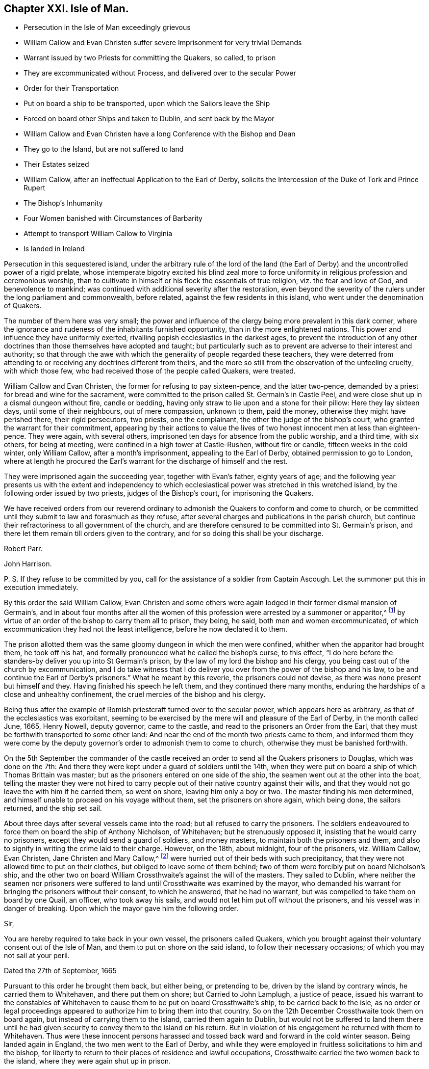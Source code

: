 == Chapter XXI. Isle of Man.

[.chapter-synopsis]
* Persecution in the Isle of Man exceedingly grievous
* William Callow and Evan Christen suffer severe Imprisonment for very trivial Demands
* Warrant issued by two Priests for committing the Quakers, so called, to prison
* They are excommunicated without Process, and delivered over to the secular Power
* Order for their Transportation
* Put on board a ship to be transported, upon which the Sailors leave the Ship
* Forced on board other Ships and taken to Dublin, and sent back by the Mayor
* William Callow and Evan Christen have a long Conference with the Bishop and Dean
* They go to the Island, but are not suffered to land
* Their Estates seized
* William Callow, after an ineffectual Application to the Earl of Derby, solicits the Intercession of the Duke of Tork and Prince Rupert
* The Bishop`'s Inhumanity
* Four Women banished with Circumstances of Barbarity
* Attempt to transport William Callow to Virginia
* Is landed in Ireland

Persecution in this sequestered island,
under the arbitrary rule of the lord of the land (the Earl
of Derby) and the uncontrolled power of a rigid prelate,
whose intemperate bigotry excited his blind zeal more to force
uniformity in religious profession and ceremonious worship,
than to cultivate in himself or his flock the essentials of true religion,
viz. the fear and love of God, and benevolence to mankind;
was continued with additional severity after the restoration,
even beyond the severity of the rulers under the long parliament and commonwealth,
before related, against the few residents in this island,
who went under the denomination of Quakers.

The number of them here was very small;
the power and influence of the clergy being more prevalent in this dark corner,
where the ignorance and rudeness of the inhabitants furnished opportunity,
than in the more enlightened nations.
This power and influence they have uniformly exerted,
rivalling popish ecclesiastics in the darkest ages,
to prevent the introduction of any other doctrines
than those themselves have adopted and taught;
but particularly such as to prevent are adverse to their interest and authority;
so that through the awe with which the generality of people regarded these teachers,
they were deterred from attending to or receiving any doctrines different from theirs,
and the more so still from the observation of the unfeeling cruelty,
with which those few, who had received those of the people called Quakers, were treated.

William Callow and Evan Christen, the former for refusing to pay sixteen-pence,
and the latter two-pence, demanded by a priest for bread and wine for the sacrament,
were committed to the prison called St. Germain`'s in Castle Peel,
and were close shut up in a dismal dungeon without fire, candle or bedding,
having only straw to lie upon and a stone for their pillow: Here they lay sixteen days,
until some of their neighbours, out of mere compassion, unknown to them, paid the money,
otherwise they might have perished there, their rigid persecutors, two priests,
one the complainant, the other the judge of the bishop`'s court,
who granted the warrant for their commitment,
appearing by their actions to value the lives of
two honest innocent men at less than eighteen-pence.
They were again, with several others,
imprisoned ten days for absence from the public worship, and a third time,
with six others, for being at meeting, were confined in a high tower at Castle-Rushen,
without fire or candle, fifteen weeks in the cold winter, only William Callow,
after a month`'s imprisonment, appealing to the Earl of Derby,
obtained permission to go to London,
where at length he procured the Earl`'s warrant for
the discharge of himself and the rest.

They were imprisoned again the succeeding year, together with Evan`'s father,
eighty years of age;
and the following year presents us with the extent and independency
to which ecclesiastical power was stretched in this wretched island,
by the following order issued by two priests, judges of the Bishop`'s court,
for imprisoning the Quakers.

[.embedded-content-document.legal]
--

We have received orders from our reverend ordinary
to admonish the Quakers to conform and come to church,
or be committed until they submit to law and forasmuch as they refuse,
after several charges and publications in the parish church,
but continue their refractoriness to all government of the church,
and are therefore censured to be committed into St. Germain`'s prison,
and there let them remain till orders given to the contrary,
and for so doing this shall be your discharge.

[.signed-section-signature]
Robert Parr.

[.signed-section-signature]
John Harrison.

[.postscript]
====

P+++.+++ S. If they refuse to be committed by you,
call for the assistance of a soldier from Captain Ascough.
Let the summoner put this in execution immediately.

====

--

By this order the said William Callow,
Evan Christen and some others were again lodged in their former dismal mansion of Germain`'s,
and in about four months after all the women of this
profession were arrested by a summoner or apparitor,^
footnote:[These were the wife of said William Callow,
(who being just recovering out of a fever, and unable either to walk or ride,
was suffered to stay at home for the present) Jane Christen, Jane Kennell, Anne Christen,
Mary Callow and Mary Christen;
one of whom was seventy -four and another sixty-seven years of age,
a third a poor serving man`'s wife, who had three children, the youngest at her breast;
the fourth, the wife of one not called a Quaker, had a large family and many children,
and the fifth a servant of William Callow,
who was forcibly taken from her sick mistress.]
by virtue of an order of the bishop to carry them all to prison, they being, he said,
both men and women excommunicated,
of which excommunication they had not the least intelligence,
before he now declared it to them.

The prison allotted them was the same gloomy dungeon in which the men were confined,
whither when the apparitor had brought them, he took off his hat,
and formally pronounced what he called the bishop`'s curse, to this effect,
"`I do here before the standers-by deliver you up into St Germain`'s prison,
by the law of my lord the bishop and his clergy,
you being cast out of the church by excommunication,
and I do take witness that I do deliver you over
from the power of the bishop and his law,
to be and continue the Earl of Derby`'s prisoners.`"
What he meant by this reverie, the prisoners could not devise,
as there was none present but himself and they.
Having finished his speech he left them, and they continued there many months,
enduring the hardships of a close and unhealthy confinement,
the cruel mercies of the bishop and his clergy.

Being thus after the example of Romish priestcraft turned over to the secular power,
which appears here as arbitrary, as that of the ecclesiastics was exorbitant,
seeming to be exercised by the mere will and pleasure of the Earl of Derby,
in the month called June, 1665, Henry Nowell, deputy governor, came to the castle,
and read to the prisoners an Order from the Earl,
that they must be forthwith transported to some other land:
And near the end of the month two priests came to them,
and informed them they were come by the deputy governor`'s
order to admonish them to come to church,
otherwise they must be banished forthwith.

On the 5th September the commander of the castle received
an order to send all the Quakers prisoners to Douglas,
which was done on the 7th:
And there they were kept under a guard of soldiers until the 14th,
when they were put on board a ship of which Thomas Brittain was master;
but as the prisoners entered on one side of the ship,
the seamen went out at the other into the boat,
telling the master they were not hired to carry people
out of their native country against their wills,
and that they would not go leave the with him if he carried them, so went on shore,
leaving him only a boy or two.
The master finding his men determined,
and himself unable to proceed on his voyage without them,
set the prisoners on shore again, which being done, the sailors returned,
and the ship set sail.

About three days after several vessels came into the road;
but all refused to carry the prisoners.
The soldiers endeavoured to force them on board the ship of Anthony Nicholson,
of Whitehaven; but he strenuously opposed it, insisting that he would carry no prisoners,
except they would send a guard of soldiers, and money masters,
to maintain both the prisoners and them,
and also to signify in writing the crime laid to their charge.
However, on the 18th, about midnight, four of the prisoners, viz. William Callow,
Evan Christen, Jane Christen and Mary Callow,^
footnote:[They purposed also to have sent another woman of seventy-four years of age,
but left her, being loo weak to remove, lying, as they thought,
at the point of death on a bed of straw.]
were hurried out of their beds with such precipitancy,
that they were not allowed time to put on their clothes,
but obliged to leave some of them behind;
two of them were forcibly put on board Nicholson`'s ship,
and the other two on board William Crossthwaite`'s against the will of the masters.
They sailed to Dublin,
where neither the seamen nor prisoners were suffered
to land until Crossthwaite was examined by the mayor,
who demanded his warrant for bringing the prisoners without their consent,
to which he answered, that he had no warrant,
but was compelled to take them on board by one Quail, an officer,
who took away his sails, and would not let him put off without the prisoners,
and his vessel was in danger of breaking.
Upon which the mayor gave him the following order.

[.embedded-content-document.legal]
--

[.salutation]
Sir,

You are hereby required to take back in your own vessel, the prisoners called Quakers,
which you brought against their voluntary consent out of the Isle of Man,
and them to put on shore on the said island, to follow their necessary occasions;
of which you may not sail at your peril.

[.signed-section-context-close]
Dated the 27th of September, 1665

--

Pursuant to this order he brought them back, but either being, or pretending to be,
driven by the island by contrary winds, he carried them to Whitehaven,
and there put them on shore; but Carried to John Lamplugh, a justice of peace,
issued his warrant to the constables of Whitehaven
to cause them to be put on board Crossthwaite`'s ship,
to be carried back to the isle,
as no order or legal proceedings appeared to authorize him to bring them into that country.
So on the 12th December Crossthwaite took them on board again,
but instead of carrying them to the island, carried them again to Dublin,
but would not be suffered to land them there until he had
given security to convey them to the island on his return.
But in violation of his engagement he returned with them to Whitehaven.
Thus were these innocent persons harassed and tossed
back ward and forward in the cold winter season.
Being landed again in England, the two men went to the Earl of Derby,
and while they were employed in fruitless solicitations to him and the bishop,
for liberty to return to their places of residence and lawful occupations,
Crossthwaite carried the two women back to the island,
where they were again shut up in prison.

These two men after long attendance upon the Earl of Derby, were by him referred to shop,
to the bishop, to whom (after some time coming to Knowlesly Hall in Lancashire,
the said earl`'s seat) they got admittance,
and had a long conference with bishop and him and the dean,
wherein they endeavoured to move him to compassionate their case,
and give an order for their return to their wives and children,
and to their honest labour at home;
but he appeared callous to every sensation of clemency,
he would by no means admit of their return,
and by his influence the earl was also hardened against them;
for although his officer had pretended to deliver them over from the bishop`'s power,
as excommunicated persons, to the civil power,
and this bishop himself pretended he had done with them;
yet it appears by his own acknowledgment in their conference with him,
and by their subsequent sufferings, that so far from having done with them,
he was the principal instrument in promoting all the persecuting measures against them.
The conference itself is too prolix to be introduced here at full length;
But a small part thereof, as conveying an idea of this bishop`'s spirit,
may not be impertinent to lay before the reader.

[.discourse-part]
_Bishop._
What have you to say to me?

[.discourse-part]
_Answer._
We have to say to thee, viz, to let thee know that we are persecuted,
and banished from place to place for conscience-sake, and most of it long of thee.

[.discourse-part]
_Bishop._
I did not banish you--I left you fast enough when I left the island.

[.discourse-part]
_Answer._
Yet notwithstanding we know that our banishment is long of thee,
or else the earl would be loath to use us there worse than his tenants in this country.

[.discourse-part]
_Bishop._
I have no more to do with you or say to you; but what I told you before,
that if I can persuade my lord to the contrary, you shall not go again to the island.

[.discourse-part]
_Answer._
Indeed we expect no better from the spirit of persecution in any whomsoever;
but thou art contrary to the spirit of Christ, who laid,
do unto all men as you would be done unto,
who taught to love our enemies and not to persecute.

[.discourse-part]
_Bishop._
Yon are not persecuted but banished, because you do not come to church.

How easily men suffer themselves to be imposed upon,
and run into weak and absurd reasoning, by using unmeaning expressions,
or giving wrong names to things.
If banishing men because they do not come to church be not persecution,
I would fain know what is?

After their ineffectual conference, these exiles returned into Cumberland;
and although they could not obtain the earl`'s or bishop`'s permission to return home,
the distressed state of their families, in their absence,
from which they had forcibly separated, determined them at any risk to return to them,
and accordingly they took shipping again for the island;
but before they could get on shore,
the master of the vessel received orders not to suffer them to land;
in consequence whereof they were detained on board until the 1st of September,
when the master sent a petition to the bishop,
requesting that they might go on shore until he was ready to return, and then,
if required, he would carry them back to England, whereunto the bishop replied,

[.embedded-content-document.letter]
--

I am content that the Quakers be secured on shore until the return of the vessel,
upon security given by the owner of the vessel and the Quakers
for their return upon his departure from the island.

[.signed-section-signature]
Isaac Soder and Man.

--

They continued at home about a month, when they were brought to Ramsey,
and forced again from wife and relations.
William Callow`'s wife taking her leave of him with tears,
so affected the master of the ship, that he wept too,
endeavouring to comfort the poor woman with promises of kindness to her husband.
But this obdurate bishop, contrary to his assertion, had not done with them yet;
for one Qualtrop, an attorney, just about the same time they were sent off,
took possession of their estates,
and an inventory of all their substance real and personal,
by virtue of an order signed by the said bishop and others.
It is difficult to conceive a more arbitrary government
than seems at this time to have subsisted in this island,
where men could be deprived of both their liberty and property,
at the mere will of their governors, without conviction of any crime,
or even being brought to a legal trial.

Upon their being landed again in England, William Callow went into Lancashire,
and renewed his application to the earl, for his permission to return home,
but with no better success than before: Wherefore he went to London,
William represented his case to the Duke of York and Prince Rupert,
the latter of whom compassonated it so far, as to intercede by letter in his behalf,
wherein, after reciting the account he had of his character,
as a quiet inoffensive person, he presumes,
that if there was nothing solicits the more against him than his being a Quaker,
the earl might be inclined to restore him and his family to their ancient possessions,
and to prevail upon him to do so (he says) was the reason troubling him with that application.
But even this powerful solicitation proved less effectual with the earl,
than the bishop`'s influence,
and for his declining compliance with which he gives the following reason.
"`There is not now in the island one Quaker or dissenting
person of any persuasion from the church of England,
and I humbly conceive your highness, for that one man`'s concern,
would not have that place endangered to be infected with schism or heresy,
which it might be liable to, if Quakers were permitted to reside there.`"^
footnote:[This was a mistake,
there being three women of that denomination prisoners in the island,
and as this island was a kind of asylum for bankrupts
and other fugitives both from Britain and Ireland,
it seems probable there might be many dissenters
from the former and many papists from the latter;
but the fear of the bishop`'s court,
and the consequential severities might awe them to
conceal their dissent under an occasional conformity,
which to men of no principle was a temporary evil not hard to endure.
In every view it is a proof of the exorbitant stretch
of ecclesiastical power in this barbarous isle.]

While William Callow was occupied in London in soliciting for liberty to return home,
he received intelligence from his wife, that she, his daughter Anne,
her sister Jane Christen and Mary Callow had been
prisoners in Castle-Peel five or six weeks,
and that all their estates, real and personal, were seized,
and that she heard the attorney would shortly come and take away all their goods;
that she and Jane Christen being with child,
they had applied by letter to the bishop for leave
to return to their houses until the The spring,
and then return to prison, they not having wherewith to subsist during the winter,
nor necessaries for persons in their condition, but that the bishop,
deaf to their entreaties, had returned the following severe answer.

[.embedded-content-document.letter]
--

If upon releasement they will put in security to promise
to come to the service and conform to the order of the church,
and all such as are excommunicated to acknowledge their schisms, and receive absolution,
I shall so far presume upon my lord`'s favour, as to grant them liberty;
otherwise I have no power to meddle with them, they being my lord`'s prisoners;
and if they miscarry in their health or lives,
it is wholly imputable to their disobedience,
and they must be accounted their own murderers; and this is all I can say to them.

[.signed-section-signature]
Isaac Soder and Man.

[.signed-section-context-close]
Castletown, 15th December, 1666.

--

Thus the bishop, who had power and influence to persecute with cruelty,
but pretended want of power to relieve, while he wanted only tenderness to feel,
hardened his heart against every remonstrance,
and persisted in his obstinacy to force these unhappy
persons into conformity against their consciences,
or leave them in danger of starving and perishing in jail.
And William Callow, who upon the receipt of this affecting intelligence,
determined at all events if possible to visit his wife in her weak and distressed condition,
and endeavour to give her such relief as Callow was in his power,
accordingly returned home, where, although he found his wife in a weak condition,
as he expected, he was not suffered to give her any effectual assistance;
for the very day he came home he was sent to prison by order of the bishop,
where he was detained seven days, and then put on board a vessel again,
and sent off to England.
He then wrote a moving account of his hard usage to the Earl of Derby,
and waited personally upon him with it; but he turned a deaf ear to his complaints,
resisted to receive his paper, and dismissed him with this rude answer,
"`If he would not conform, he should not return to poison his island.`"
The bishop had before used the like argument in defence
of his persistance in refusing them liberty return,
alleging, if they had their liberty, they would corrupt all the neighbours about them.
To which they answered, "`Nay, we would not corrupt them, they are corrupted enough,
swearers, liars, whoremongers, are all corrupted.`"

In the year 1668 those four women were imprisoned again and banished with
such circumstances of barbarity as even drew tears their neighbours,
who were commanded to be assistant in taking them.
Two soldiers came to William Callow`'s house,
with an order from the bishop to take his wife to prison,
and they said the order from the bishop was peremptory
to take her and the others to prison,
though they should die by the way.
William`'s wife being very weak in bed, they took her each by an arm,
and endeavoured to pull her out of the bed; but her children crying round her,
and the neighbours also at the sight of their cruelty, moved them to desist at that time,
but they returned the next day and took her, Evan Christen`'s mother,
an ancient woman between seventy and eighty years of age, Jane Christen and Mary Callow,
all to Castle-peel.
The very next day an order came from the bishop to send them back again to Ramsey,
where they were detained several weeks until a vessel was ready to take them away;
when one Captain Ascough, in whose custody they were,
brought them to the boat with their children weeping after them, whom he,
cruelly separated from them, not suffering, though desirous,
to take any but the youngest along with them.
So William Callow`'s wife, to her other painful sufferings,
had the piercing mortification to leave four children behind her
without father or mother to provide for or take care of them.
Jane Christen in like manner was forced to leave five.
They being forced on board were landed at Whitehaven.
After some stay there,
they together with William Callow were sent back by order of two Cumberland justices.
The day after their arrival at the island they were forcibly
taken out of their beds by order of the deputy governor,
and put on board the ship in such hurry,
that the women were obliged to take their children naked in their aprons,
crying through the streets, in the night.
They were now taken to Dublin,
whence a ship was pressed to take them back again by order of the mayor.
The passage was tedious by reason of contrary winds,
and the women suffered much for want of provisions and necessaries,
William Callow`'s wife being near the time of her delivery.
As soon as the bishop and governor were informed of their arrival,
they set a watch upon the vessel to prevent William Callow`'s landing,
and the women having been landed before,
were soon forced again on board by soldiers by their orders,
with aggravated circumstances of inhumanity.
The master of the ship being brought before the governor and the bishop,
represented the weak condition of the women, and what they had suffered at sea,
and the danger to which they must certainly be exposed by being hurried again on board;
but the bishop, whose heart seems steeled against every impression of humanity,
unmoved by the representation,
sent an order to raise the parish people to put William Callow`'s wife on board.
The messenger informed him she was very weak, and they did not know but in labour.
The bishop, nevertheless, renewed his orders, and the soldiers coming to her bed side,
ordered her to get up and go with them, swearing that they had orders from the bishop,
if she would not go, to carry her in a cart or across a horse`'s back.
They took her children out of bed from her,
and scarce giving her time to put on her clothes, hurried her to Ramsey;
they rifled her pockets of 4s; they took away her box of clothes and linen,
leaving the poor woman neither linen nor anything else but what she had on her,
alleging they seized her goods by the bishop`'s warrant.
Three of the neighbours who refused to assist in
this cruel treatment of an helpless woman,
were by the bishop`'s order committed to prison, as if, in his estimation,
compassion were a crime.
The exiles were detained on board an open boat half decked,
and that badly that when it rained they could not sit dry,
which landed them at Peel in Lancashire; but upon their landing,
two justices of peace made an order to send them back again;
pursuant to which order they were all sent back (except Anne Callow,
who being in childbed was left behind) and on their arrival at Ramsey,
were detained prisoners on ship-board from the 8th of the
month called August till the 1st of September.

Thus were innocent persons, legally convicted of no crime,
a second time tossed from shore to shore, as if unfit to live on the earth;
though they had injured no man, nor were burdensome to any,
but able to support their families reputably,
while they were suffered quietly to follow their lawful occupations.
But it seems proper to remark that the magistrates of Dublin, and of the British ports,
where they were landed, appear not to have sent them back in any ill-will to them;
but rather in testimony of abhorrence of the bishop`'s arbitrary and illegal proceedings.
The reasons assigned by the Lancashire justices in
their warrant for the taking them back are,
that they had all estates in the Isle of Man, but had none elsewhere,
that +++[+++stripped of all their property]
they were like to be burden some to the King`'s subjects in these parts,
if they should be permitted to settle--that they had been banished out of the island,
the place of their habitation, without any legal proceedings, that do any way appear,
and not lent or confined to any certain place of banishment by any legal authority,
but turned out as vagabonds to the wide world,
to the scandal of the laws and the King`'s government.

Finding that both from England and Ireland the banished were continually sent
back with a censure of the illegality and unreasonableness of their proceedings,
in order to free themselves from the like trouble and reproach for the future,
they determined to transport William Callow to Virginia by a London ship,
then anchor in Ramsey bay, bound thither, of which Ralph Harwood was master.
On the 1st of September an order was sent to captain Ascough to
send William Callow under the conduct of a soldier to the governor,
who upon his appearance inquired of him, if he was willing to go to Virginia?
to which he replied, "` I have no business there; but, replied the governor,
We will send thee thither.`"
William inquired by what law?
Answer.
"`By my lord`'s order.`"
William desired a fair trial, insisted that he had never been tried;
never been brought before any court; demanded to be tried by the laws of his own country,
or by the laws of England; he appealed to the laws of his country;
unto the king and council, before whom, he said his cause was already.
The benefit of the law was refused, and his appeals rejected by this insolent governor,
who was resolved, by the wanton exertion of illegal violence,
to put it out of his power to avail himself of legal redress for the wrongs he received,
or prosecute any appeal to effect.
After a short conference, in which William,
with a fortitude founded on innocence and conscious integrity,
strenuously maintained his right to exemption from the proposed banishment,
and denying the legality of the governor`'s power to transport him,
against which the governor had little farther to advance than,
"`Upon my credit thou shalt go to Virginia--I deny thy appeal--What
I do I will answer it,`" he ordered the soldiers to take him away,
upon which two of them, taking each an arm, haled him to the boat,
and then left him on shipboard.
When he was put on board, the sailors aboard the refused to go the voyage,
if he was to be carried with them, saying,
they never heard of a ship refuse to which carried
Quakers against their will that ever prospered.
Whereupon the master promised them, that he would carry him no further than Ireland,
and accordingly the next day set him on shore about forty miles north of Dublin.
William went directly to Dublin, took shipping and landed at Whitehaven;
also about the same time Evan Christen, his aged mother, and Alice Coward,
arrived in England from the Isle of Whitehorn in Scotland,
whither they had been carried in an open fishing boat,
after long confinement on hoard the vessel, which brought them back out of Lancashire,
as before related.
